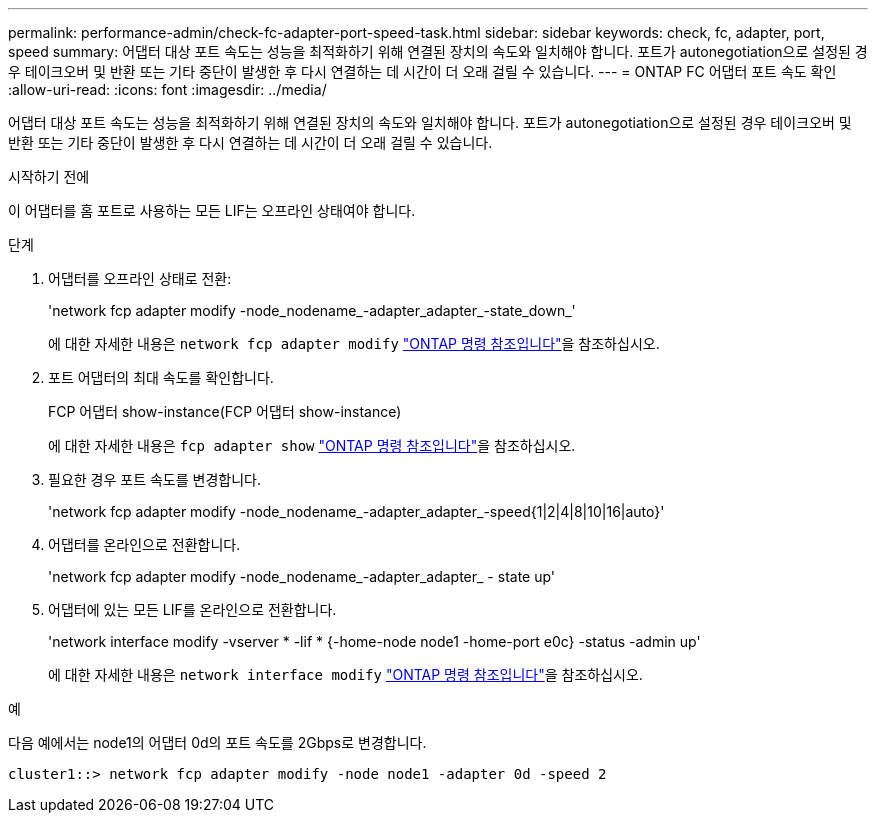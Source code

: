 ---
permalink: performance-admin/check-fc-adapter-port-speed-task.html 
sidebar: sidebar 
keywords: check, fc, adapter, port, speed 
summary: 어댑터 대상 포트 속도는 성능을 최적화하기 위해 연결된 장치의 속도와 일치해야 합니다. 포트가 autonegotiation으로 설정된 경우 테이크오버 및 반환 또는 기타 중단이 발생한 후 다시 연결하는 데 시간이 더 오래 걸릴 수 있습니다. 
---
= ONTAP FC 어댑터 포트 속도 확인
:allow-uri-read: 
:icons: font
:imagesdir: ../media/


[role="lead"]
어댑터 대상 포트 속도는 성능을 최적화하기 위해 연결된 장치의 속도와 일치해야 합니다. 포트가 autonegotiation으로 설정된 경우 테이크오버 및 반환 또는 기타 중단이 발생한 후 다시 연결하는 데 시간이 더 오래 걸릴 수 있습니다.

.시작하기 전에
이 어댑터를 홈 포트로 사용하는 모든 LIF는 오프라인 상태여야 합니다.

.단계
. 어댑터를 오프라인 상태로 전환:
+
'network fcp adapter modify -node_nodename_-adapter_adapter_-state_down_'

+
에 대한 자세한 내용은 `network fcp adapter modify` link:https://docs.netapp.com/us-en/ontap-cli/network-fcp-adapter-modify.html["ONTAP 명령 참조입니다"^]을 참조하십시오.

. 포트 어댑터의 최대 속도를 확인합니다.
+
FCP 어댑터 show-instance(FCP 어댑터 show-instance)

+
에 대한 자세한 내용은 `fcp adapter show` link:https://docs.netapp.com/us-en/ontap-cli/network-fcp-adapter-show.html["ONTAP 명령 참조입니다"^]을 참조하십시오.

. 필요한 경우 포트 속도를 변경합니다.
+
'network fcp adapter modify -node_nodename_-adapter_adapter_-speed{1|2|4|8|10|16|auto}'

. 어댑터를 온라인으로 전환합니다.
+
'network fcp adapter modify -node_nodename_-adapter_adapter_ - state up'

. 어댑터에 있는 모든 LIF를 온라인으로 전환합니다.
+
'network interface modify -vserver * -lif * {-home-node node1 -home-port e0c} -status -admin up'

+
에 대한 자세한 내용은 `network interface modify` link:https://docs.netapp.com/us-en/ontap-cli/network-interface-modify.html["ONTAP 명령 참조입니다"^]을 참조하십시오.



.예
다음 예에서는 node1의 어댑터 0d의 포트 속도를 2Gbps로 변경합니다.

[listing]
----
cluster1::> network fcp adapter modify -node node1 -adapter 0d -speed 2
----